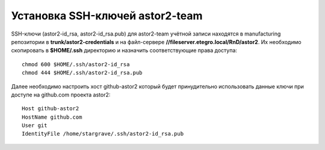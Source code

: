 .. _github-ssh-keys:

================================
Установка SSH-ключей astor2-team
================================

SSH-ключи (astor2-id_rsa, astor2-id_rsa.pub) для
astor2-team учётной записи находятся в manufacturing
репозитории в **trunk/astor2-credentials** и на файл-сервере
**//fileserver.etegro.local/RnD/astor2**. Их необходимо скопировать
в **$HOME/.ssh** директорию и назначить соответствующие права доступа::

  chmod 600 $HOME/.ssh/astor2-id_rsa
  chmod 444 $HOME/.ssh/astor2-id_rsa.pub

Далее необходимо настроить хост github-astor2 который будет
принудительно использовать данные ключи при доступе на github.com
проекта astor2::

  Host github-astor2
  HostName github.com
  User git
  IdentityFile /home/stargrave/.ssh/astor2-id_rsa.pub
